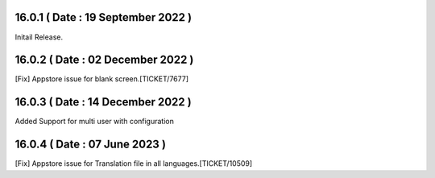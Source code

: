 16.0.1 ( Date : 19 September 2022 )
-----------------------------------

Initail Release.

16.0.2 ( Date : 02 December 2022 )
----------------------------------

[Fix] Appstore issue for blank screen.[TICKET/7677]


16.0.3 ( Date : 14 December 2022 )
----------------------------------

Added Support for multi user with configuration

16.0.4 ( Date : 07 June 2023 )
------------------------------

[Fix] Appstore issue for Translation file in all languages.[TICKET/10509]
